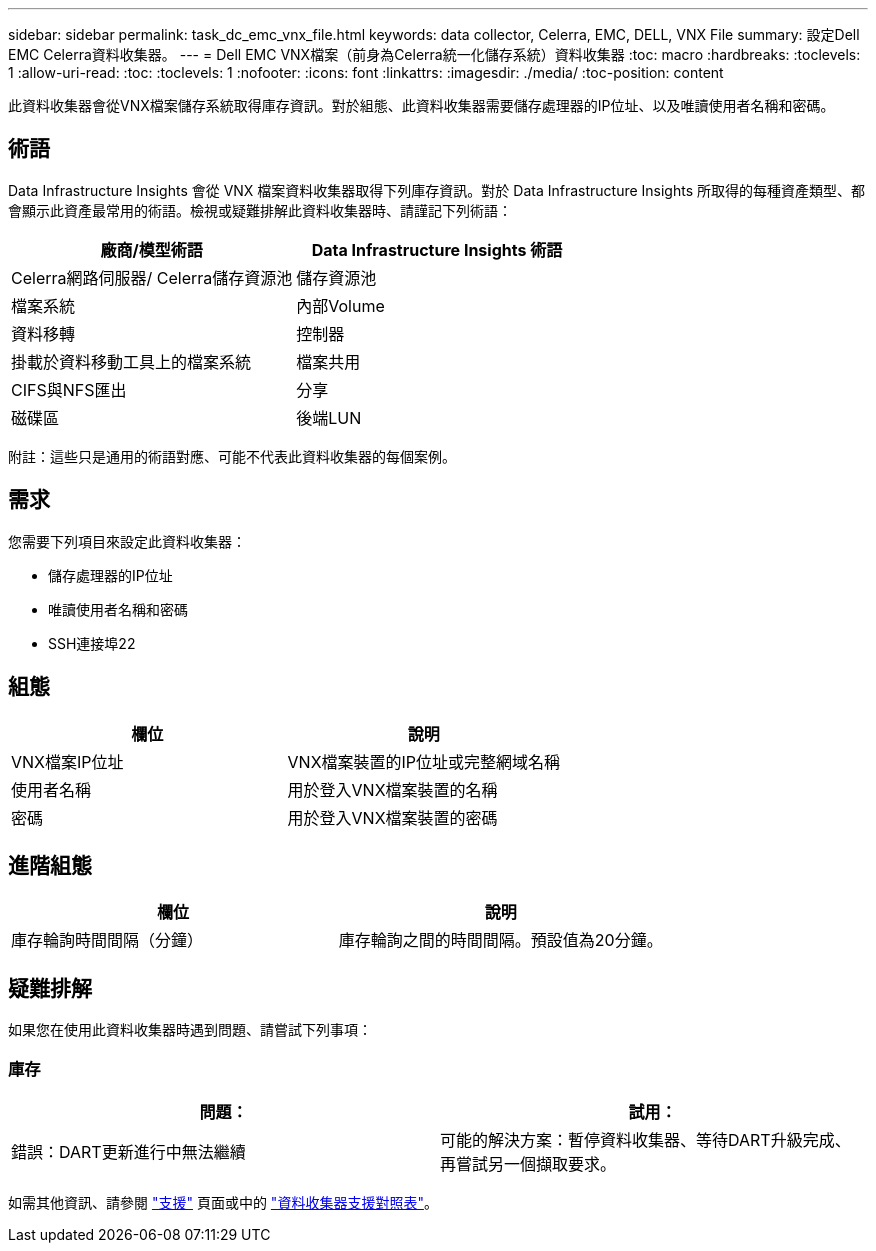 ---
sidebar: sidebar 
permalink: task_dc_emc_vnx_file.html 
keywords: data collector, Celerra, EMC, DELL, VNX File 
summary: 設定Dell EMC Celerra資料收集器。 
---
= Dell EMC VNX檔案（前身為Celerra統一化儲存系統）資料收集器
:toc: macro
:hardbreaks:
:toclevels: 1
:allow-uri-read: 
:toc: 
:toclevels: 1
:nofooter: 
:icons: font
:linkattrs: 
:imagesdir: ./media/
:toc-position: content


[role="lead"]
此資料收集器會從VNX檔案儲存系統取得庫存資訊。對於組態、此資料收集器需要儲存處理器的IP位址、以及唯讀使用者名稱和密碼。



== 術語

Data Infrastructure Insights 會從 VNX 檔案資料收集器取得下列庫存資訊。對於 Data Infrastructure Insights 所取得的每種資產類型、都會顯示此資產最常用的術語。檢視或疑難排解此資料收集器時、請謹記下列術語：

[cols="2*"]
|===
| 廠商/模型術語 | Data Infrastructure Insights 術語 


| Celerra網路伺服器/ Celerra儲存資源池 | 儲存資源池 


| 檔案系統 | 內部Volume 


| 資料移轉 | 控制器 


| 掛載於資料移動工具上的檔案系統 | 檔案共用 


| CIFS與NFS匯出 | 分享 


| 磁碟區 | 後端LUN 
|===
附註：這些只是通用的術語對應、可能不代表此資料收集器的每個案例。



== 需求

您需要下列項目來設定此資料收集器：

* 儲存處理器的IP位址
* 唯讀使用者名稱和密碼
* SSH連接埠22




== 組態

[cols="2*"]
|===
| 欄位 | 說明 


| VNX檔案IP位址 | VNX檔案裝置的IP位址或完整網域名稱 


| 使用者名稱 | 用於登入VNX檔案裝置的名稱 


| 密碼 | 用於登入VNX檔案裝置的密碼 
|===


== 進階組態

[cols="2*"]
|===
| 欄位 | 說明 


| 庫存輪詢時間間隔（分鐘） | 庫存輪詢之間的時間間隔。預設值為20分鐘。 
|===


== 疑難排解

如果您在使用此資料收集器時遇到問題、請嘗試下列事項：



=== 庫存

[cols="2*"]
|===
| 問題： | 試用： 


| 錯誤：DART更新進行中無法繼續 | 可能的解決方案：暫停資料收集器、等待DART升級完成、再嘗試另一個擷取要求。 
|===
如需其他資訊、請參閱 link:concept_requesting_support.html["支援"] 頁面或中的 link:reference_data_collector_support_matrix.html["資料收集器支援對照表"]。
